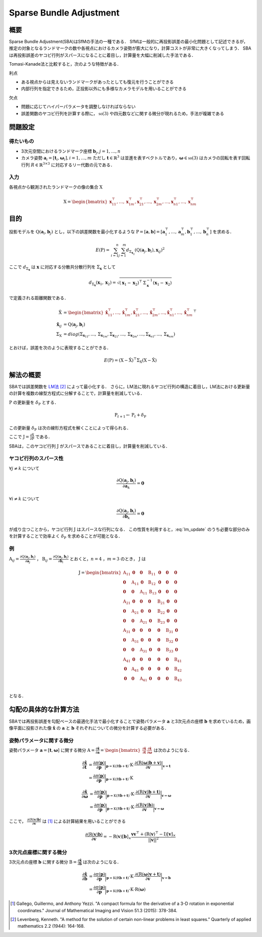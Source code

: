 ========================
Sparse Bundle Adjustment
========================

概要
----

Sparse Bundle Adjustment(SBA)はSfMの手法の一種である．
SfMは一般的に再投影誤差の最小化問題として記述できるが，推定の対象となるランドマークの数や各視点におけるカメラ姿勢が膨大になり，計算コストが非常に大きくなってしまう．
SBAは再投影誤差のヤコビ行列がスパースになることに着目し，計算量を大幅に削減した手法である．

Tomasi-Kanade法と比較すると，次のような特徴がある．

利点

- ある視点からは見えないランドマークがあったとしても復元を行うことができる
- 内部行列を指定できるため，正投影以外にも多様なカメラモデルを用いることができる

欠点

- 問題に応じてハイパーパラメータを調整しなければならない
- 誤差関数のヤコビ行列を計算する際に， :math:`\mathfrak{so}(3)` や四元数などに関する微分が現れるため，手法が複雑である


問題設定
--------

得たいもの
~~~~~~~~~~


- 3次元空間におけるランドマーク座標 :math:`\mathbf{b}_{j},j=1,\dots,n`
- カメラ姿勢 :math:`\mathbf{a}_{i} = [\mathbf{t}_{i}, \mathbf{\omega}_{i}],i=1,\dots,m`
  ただし :math:`\mathbf{t} \in \mathbb{R}^{3}` は並進を表すベクトルであり，:math:`\mathbf{\omega} \in \mathfrak{so}(3)` はカメラの回転を表す回転行列 :math:`R \in \mathbb{R}^{3 \times 3}` に対応するリー代数の元である．


入力
~~~~


各視点から観測されたランドマークの像の集合 :math:`\mathrm{X}`

.. math::
    \mathrm{X} = \begin{bmatrix}
        \mathbf{x}^{\top}_{11},
        \dots,
        \mathbf{x}^{\top}_{1m},
        \mathbf{x}^{\top}_{21},
        \dots,
        \mathbf{x}^{\top}_{2m},
        \dots,
        \mathbf{x}^{\top}_{n1},
        \dots,
        \mathbf{x}^{\top}_{nm}
    \end{bmatrix}


目的
----

投影モデルを :math:`\mathrm{Q}(\mathbf{a}_{i},\mathbf{b}_{j})` とし，以下の誤差関数を最小化するような :math:`\mathrm{P} = \left[\mathbf{a}, \mathbf{b}\right] = \left[ \mathbf{a}^{\top}_{1}, \dots, \mathbf{a}^{\top}_{m}, \mathbf{b}^{\top}_{1}, \dots, \mathbf{b}^{\top}_{n} \right]` を求める．

.. math::
    E(\mathrm{P}) = \begin{align}
    \sum_{i=1}^{n} \sum_{j=1}^{m} d_{\mathrm{\Sigma}_{\mathbf{x}_{ij}}}(\mathrm{Q}(\mathbf{a}_{j}, \mathbf{b}_{i}), \mathbf{x}_{ij})^{2}
    \end{align}


ここで :math:`d_{\mathrm{\Sigma}_{\mathbf{x}}}` は :math:`\mathbf{x}` に対応する分散共分散行列を :math:`\mathrm{\Sigma}_{\mathbf{x}}` として

.. math::
    d_{\mathrm{\Sigma}_{\mathbf{x}}}(\mathbf{x}_{1}, \mathbf{x}_{2}) =
    \sqrt{(\mathbf{x}_{1} - \mathbf{x}_{2})^{\top} \mathrm{\Sigma}^{-1}_{\mathbf{x}} (\mathbf{x}_{1} - \mathbf{x}_{2})}

で定義される距離関数である．

.. math::
    \begin{align}
    \hat{\mathrm{X}} &= \begin{bmatrix}
        \hat{\mathbf{x}}^{\top}_{11},
        \dots,
        \hat{\mathbf{x}}^{\top}_{1m},
        \hat{\mathbf{x}}^{\top}_{21},
        \dots,
        \hat{\mathbf{x}}^{\top}_{2m},
        \dots,
        \hat{\mathbf{x}}^{\top}_{n1},
        \dots,
        \hat{\mathbf{x}}^{\top}_{nm}
    \end{bmatrix}^{\top} \\
    \hat{\mathbf{x}}_{ij}
    &= \mathrm{Q}(\mathbf{a}_{j}, \mathbf{b}_{i}) \\
    \mathrm{\Sigma}_{\mathrm{X}}
    &= diag(
        \mathrm{\Sigma}_{\mathbf{x}_{11}},
        \dots,
        \mathrm{\Sigma}_{\mathbf{x}_{1m}},
        \mathrm{\Sigma}_{\mathbf{x}_{21}},
        \dots,
        \mathrm{\Sigma}_{\mathbf{x}_{2m}},
        \dots,
        \mathrm{\Sigma}_{\mathbf{x}_{n1}},
        \dots,
        \mathrm{\Sigma}_{\mathbf{x}_{nm}}
    )
    \end{align}

とおけば，誤差を次のように表現することができる．

.. math::
    E(\mathrm{P}) = (\mathrm{X}-\hat{\mathrm{X}})^{\top} \mathrm{\Sigma}_{\mathrm{X}} (\mathrm{X}-\hat{\mathrm{X}})


解法の概要
----------

SBAでは誤差関数を LM法_ [#Levenberg_1944]_ によって最小化する．
さらに，LM法に現れるヤコビ行列の構造に着目し，LM法における更新量の計算を複数の線型方程式に分解することで，計算量を削減している．

.. _LM法: https://en.wikipedia.org/wiki/Levenberg%E2%80%93Marquardt_algorithm


:math:`\mathrm{P}` の更新量を :math:`\delta_{\mathrm{P}}` とする．

.. math::
    \mathrm{P}_{t+1} \leftarrow \mathrm{P}_{t} + \delta_{\mathrm{P}}

この更新量 :math:`\delta_{\mathrm{P}}` は次の線形方程式を解くことによって得られる．

.. math::
    (\mathrm{J}^{\top}\mathrm{J} + \lambda \mathrm{I}) \delta_{\mathrm{P}}
    = \mathrm{J}^{\top} (\mathrm{X} - \hat{\mathrm{X}}) \\
    :label: lm_update

ここで :math:`\mathrm{J} = \frac{\partial \hat{\mathrm{X}}}{\partial \mathrm{P}}` である．

SBAは，このヤコビ行列 :math:`\mathrm{J}` がスパースであることに着目し，計算量を削減している．


ヤコビ行列のスパース性
~~~~~~~~~~~~~~~~~~~~~~

:math:`\forall j \neq k` について

.. math::
    \frac{\partial \mathrm{Q}(\mathbf{a}_{j}, \mathbf{b}_{i})}{\partial \mathbf{a}_{k}} = \mathbf{0}

:math:`\forall i \neq k` について

.. math::
    \frac{\partial \mathrm{Q}(\mathbf{a}_{j}, \mathbf{b}_{i})}{\partial \mathbf{b}_{k}} = \mathbf{0}

が成り立つことから，ヤコビ行列 :math:`\mathrm{J}` はスパースな行列になる．
この性質を利用すると，:eq:`lm_update` のうち必要な部分のみを計算することで効率よく :math:`\delta_{\mathrm{P}}` を求めることが可能となる．


例
~~


:math:`\mathrm{A}_{ij}=\frac{\partial \mathrm{Q}(\mathbf{a}_{j}, \mathbf{b}_{i})}{\partial \mathbf{a}_{j}}` ，
:math:`\mathrm{B}_{ij}=\frac{\partial \mathrm{Q}(\mathbf{a}_{j}, \mathbf{b}_{i})}{\partial \mathbf{b}_{i}}`
とおくと，:math:`n=4` ，:math:`m=3` のとき， :math:`\mathrm{J}` は

.. math::
    \mathrm{J} = \begin{bmatrix}
        \mathrm{A}_{11} & \mathbf{0} & \mathbf{0} & \mathrm{B}_{11} & \mathbf{0} & \mathbf{0} & \mathbf{0} \\
        \mathbf{0} & \mathrm{A}_{11} & \mathbf{0} & \mathrm{B}_{12} & \mathbf{0} & \mathbf{0} & \mathbf{0} \\
        \mathbf{0} & \mathbf{0} & \mathrm{A}_{11} & \mathrm{B}_{13} & \mathbf{0} & \mathbf{0} & \mathbf{0} \\
        \mathrm{A}_{21} & \mathbf{0} & \mathbf{0} & \mathbf{0} & \mathrm{B}_{21} & \mathbf{0} & \mathbf{0} \\
        \mathbf{0} & \mathrm{A}_{21} & \mathbf{0} & \mathbf{0} & \mathrm{B}_{22} & \mathbf{0} & \mathbf{0} \\
        \mathbf{0} & \mathbf{0} & \mathrm{A}_{21} & \mathbf{0} & \mathrm{B}_{23} & \mathbf{0} & \mathbf{0} \\
        \mathrm{A}_{31} & \mathbf{0} & \mathbf{0} & \mathbf{0} & \mathbf{0} & \mathrm{B}_{31} & \mathbf{0} \\
        \mathbf{0} & \mathrm{A}_{31} & \mathbf{0} & \mathbf{0} & \mathbf{0} & \mathrm{B}_{32} & \mathbf{0} \\
        \mathbf{0} & \mathbf{0} & \mathrm{A}_{31} & \mathbf{0} & \mathbf{0} & \mathrm{B}_{33} & \mathbf{0} \\
        \mathrm{A}_{41} & \mathbf{0} & \mathbf{0} & \mathbf{0} & \mathbf{0} & \mathbf{0} & \mathrm{B}_{41} \\
        \mathbf{0} & \mathrm{A}_{41} & \mathbf{0} & \mathbf{0} & \mathbf{0} & \mathbf{0} & \mathrm{B}_{42} \\
        \mathbf{0} & \mathbf{0} & \mathrm{A}_{41} & \mathbf{0} & \mathbf{0} & \mathbf{0} & \mathrm{B}_{43} \\
    \end{bmatrix}

となる．


勾配の具体的な計算方法
----------------------

SBAでは再投影誤差を勾配ベースの最適化手法で最小化することで姿勢パラメータ :math:`\mathbf{a}` と3次元点の座標 :math:`\mathbf{b}` を求めているため，画像平面に投影された像 :math:`\hat{\mathbf{x}}` の :math:`\mathbf{a}` と :math:`\mathbf{b}` それぞれについての微分を計算する必要がある．


姿勢パラメータに関する微分
~~~~~~~~~~~~~~~~~~~~~~~~~~


姿勢パラメータ :math:`\mathbf{a} = \left[ \mathbf{t}, \mathbf{\omega} \right]` に関する微分 :math:`\mathrm{A}=\frac{\partial \hat{\mathbf{x}}}{\partial \mathbf{a}} =\begin{bmatrix} \frac{\partial \hat{\mathbf{x}}}{\partial \mathbf{t}} & \frac{\partial \hat{\mathbf{x}}}{\partial \mathbf{\omega}} \end{bmatrix}` は次のようになる．


.. math::
    \begin{align}
    \frac{\partial \hat{\mathbf{x}}}{\partial \mathbf{t}}
    &= \frac{\partial \pi(\mathbf{p})}{\partial \mathbf{p}}
       \bigg\rvert_{\mathbf{p}=\mathrm{K}(\mathrm{R}\mathbf{b} + \mathbf{t})}
       \cdot
       \mathrm{K}
       \cdot
       \frac{\partial (\mathrm{R}(\mathbf{\omega})\mathbf{b} + \mathbf{v})}{\partial \mathbf{v}}
       \bigg\rvert_{\mathbf{v}=\mathbf{t}} \\
    &= \frac{\partial \pi(\mathbf{p})}{\partial \mathbf{p}}
       \bigg\rvert_{\mathbf{p}=\mathrm{K}(\mathrm{R}\mathbf{b} + \mathbf{t})}
       \cdot
       \mathrm{K}
    \end{align}


.. math::
    \begin{align}
    \frac{\partial \hat{\mathbf{x}}}{\partial \mathbf{\omega}}
    &= \frac{\partial \pi(\mathbf{p})}{\partial \mathbf{p}}
       \bigg\rvert_{\mathbf{p}=\mathrm{K}(\mathrm{R}\mathbf{b} + \mathbf{t})}
       \cdot
       \mathrm{K}
       \cdot
       \frac{\partial (\mathrm{R}(\mathbf{v})\mathbf{b} + \mathbf{t})}{\partial \mathbf{v}}
       \bigg\rvert_{\mathbf{v}=\mathbf{\omega}} \\
    &= \frac{\partial \pi(\mathbf{p})}{\partial \mathbf{p}}
       \bigg\rvert_{\mathbf{p}=\mathrm{K}(\mathrm{R}\mathbf{b} + \mathbf{t})}
       \cdot
       \mathrm{K}
       \cdot
       \frac{\partial (\mathrm{R}(\mathbf{v})\mathbf{b})}{\partial \mathbf{v}}
       \bigg\rvert_{\mathbf{v}=\mathbf{\omega}}
    \end{align}


ここで， :math:`\frac{\partial (\mathrm{R}(\mathbf{v})\mathbf{b})}{\partial \mathbf{v}}` は [#Gallego_et_al_2015]_ による計算結果を用いることができる

.. math::
   \frac{\partial (\mathrm{R}(\mathbf{v})\mathbf{b})}{\partial \mathbf{v}}
   = -\mathrm{R}(\mathbf{v}) \left[ \mathbf{b} \right]_{\times}
     \frac{
        \mathbf{v}\mathbf{v}^{\top} +
        (\mathrm{R}(\mathbf{v})^{\top} - \mathrm{I}) \left[ \mathbf{v} \right]_{\times}
     }{||\mathbf{v}||^{2}}


3次元点座標に関する微分
~~~~~~~~~~~~~~~~~~~~~~~

3次元点の座標 :math:`\mathbf{b}` に関する微分 :math:`\mathrm{B}=\frac{\partial \hat{\mathbf{x}}}{\partial \mathbf{b}}` は次のようになる．

.. math::
    \begin{align}
    \frac{\partial \hat{\mathbf{x}}}{\partial \mathbf{b}}
    &= \frac{\partial \pi(\mathbf{p})}{\partial \mathbf{p}}
       \bigg\rvert_{\mathbf{p}=\mathrm{K}(\mathrm{R}\mathbf{b} + \mathbf{t})}
       \cdot
       \mathrm{K}
       \cdot
       \frac{\partial (\mathrm{R}(\mathbf{\omega})\mathbf{v} + \mathbf{t})}{\partial \mathbf{v}}
       \bigg\rvert_{\mathbf{v}=\mathbf{b}} \\
    &= \frac{\partial \pi(\mathbf{p})}{\partial \mathbf{p}}
       \bigg\rvert_{\mathbf{p}=\mathrm{K}(\mathrm{R}\mathbf{b} + \mathbf{t})}
       \cdot
       \mathrm{K}
       \cdot
       \mathrm{R}(\mathbf{\omega})
    \end{align}



.. [#Gallego_et_al_2015] Gallego, Guillermo, and Anthony Yezzi. "A compact formula for the derivative of a 3-D rotation in exponential coordinates." Journal of Mathematical Imaging and Vision 51.3 (2015): 378-384.
.. [#Levenberg_1944] Levenberg, Kenneth. "A method for the solution of certain non-linear problems in least squares." Quarterly of applied mathematics 2.2 (1944): 164-168.

